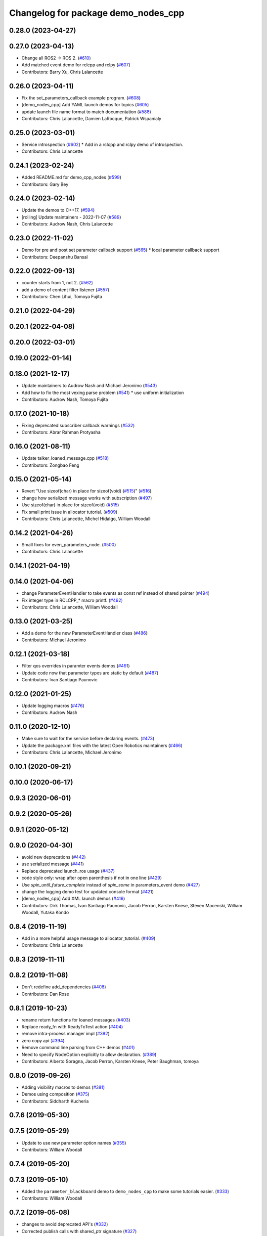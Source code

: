 ^^^^^^^^^^^^^^^^^^^^^^^^^^^^^^^^^^^^
Changelog for package demo_nodes_cpp
^^^^^^^^^^^^^^^^^^^^^^^^^^^^^^^^^^^^

0.28.0 (2023-04-27)
-------------------

0.27.0 (2023-04-13)
-------------------
* Change all ROS2 -> ROS 2. (`#610 <https://github.com/ros2/demos/issues/610>`_)
* Add matched event demo for rclcpp and rclpy (`#607 <https://github.com/ros2/demos/issues/607>`_)
* Contributors: Barry Xu, Chris Lalancette

0.26.0 (2023-04-11)
-------------------
* Fix the set_parameters_callback example program. (`#608 <https://github.com/ros2/demos/issues/608>`_)
* [demo_nodes_cpp] Add YAML launch demos for topics (`#605 <https://github.com/ros2/demos/issues/605>`_)
* update launch file name format to match documentation (`#588 <https://github.com/ros2/demos/issues/588>`_)
* Contributors: Chris Lalancette, Damien LaRocque, Patrick Wspanialy

0.25.0 (2023-03-01)
-------------------
* Service introspection (`#602 <https://github.com/ros2/demos/issues/602>`_)
  * Add in a rclcpp and rclpy demo of introspection.
* Contributors: Chris Lalancette

0.24.1 (2023-02-24)
-------------------
* Added README.md for demo_cpp_nodes (`#599 <https://github.com/ros2/demos/issues/599>`_)
* Contributors: Gary Bey

0.24.0 (2023-02-14)
-------------------
* Update the demos to C++17. (`#594 <https://github.com/ros2/demos/issues/594>`_)
* [rolling] Update maintainers - 2022-11-07 (`#589 <https://github.com/ros2/demos/issues/589>`_)
* Contributors: Audrow Nash, Chris Lalancette

0.23.0 (2022-11-02)
-------------------
* Demo for pre and post set parameter callback support (`#565 <https://github.com/ros2/demos/issues/565>`_)
  * local parameter callback support
* Contributors: Deepanshu Bansal

0.22.0 (2022-09-13)
-------------------
* counter starts from 1, not 2. (`#562 <https://github.com/ros2/demos/issues/562>`_)
* add a demo of content filter listener (`#557 <https://github.com/ros2/demos/issues/557>`_)
* Contributors: Chen Lihui, Tomoya Fujita

0.21.0 (2022-04-29)
-------------------

0.20.1 (2022-04-08)
-------------------

0.20.0 (2022-03-01)
-------------------

0.19.0 (2022-01-14)
-------------------

0.18.0 (2021-12-17)
-------------------
* Update maintainers to Audrow Nash and Michael Jeronimo (`#543 <https://github.com/ros2/demos/issues/543>`_)
* Add how to fix the most vexing parse problem (`#541 <https://github.com/ros2/demos/issues/541>`_)
  * use uniform initialization
* Contributors: Audrow Nash, Tomoya Fujita

0.17.0 (2021-10-18)
-------------------
* Fixing deprecated subscriber callback warnings (`#532 <https://github.com/ros2/demos/issues/532>`_)
* Contributors: Abrar Rahman Protyasha

0.16.0 (2021-08-11)
-------------------
* Update talker_loaned_message.cpp (`#518 <https://github.com/ros2/demos/issues/518>`_)
* Contributors: Zongbao Feng

0.15.0 (2021-05-14)
-------------------
* Revert "Use sizeof(char) in place for sizeof(void) (`#515 <https://github.com/ros2/demos/issues/515>`_)" (`#516 <https://github.com/ros2/demos/issues/516>`_)
* change how serialized message works with subscription (`#497 <https://github.com/ros2/demos/issues/497>`_)
* Use sizeof(char) in place for sizeof(void) (`#515 <https://github.com/ros2/demos/issues/515>`_)
* Fix small print issue in allocator tutorial. (`#509 <https://github.com/ros2/demos/issues/509>`_)
* Contributors: Chris Lalancette, Michel Hidalgo, William Woodall

0.14.2 (2021-04-26)
-------------------
* Small fixes for even_parameters_node. (`#500 <https://github.com/ros2/demos/issues/500>`_)
* Contributors: Chris Lalancette

0.14.1 (2021-04-19)
-------------------

0.14.0 (2021-04-06)
-------------------
* change ParameterEventHandler to take events as const ref instead of shared pointer (`#494 <https://github.com/ros2/demos/issues/494>`_)
* Fix integer type in RCLCPP\_* macro printf. (`#492 <https://github.com/ros2/demos/issues/492>`_)
* Contributors: Chris Lalancette, William Woodall

0.13.0 (2021-03-25)
-------------------
* Add a demo for the new ParameterEventHandler class (`#486 <https://github.com/ros2/demos/issues/486>`_)
* Contributors: Michael Jeronimo

0.12.1 (2021-03-18)
-------------------
* Filter qos overrides in paramter events demos (`#491 <https://github.com/ros2/demos/issues/491>`_)
* Update code now that parameter types are static by default (`#487 <https://github.com/ros2/demos/issues/487>`_)
* Contributors: Ivan Santiago Paunovic

0.12.0 (2021-01-25)
-------------------
* Update logging macros (`#476 <https://github.com/ros2/demos/issues/476>`_)
* Contributors: Audrow Nash

0.11.0 (2020-12-10)
-------------------
* Make sure to wait for the service before declaring events. (`#473 <https://github.com/ros2/demos/issues/473>`_)
* Update the package.xml files with the latest Open Robotics maintainers (`#466 <https://github.com/ros2/demos/issues/466>`_)
* Contributors: Chris Lalancette, Michael Jeronimo

0.10.1 (2020-09-21)
-------------------

0.10.0 (2020-06-17)
-------------------

0.9.3 (2020-06-01)
------------------

0.9.2 (2020-05-26)
------------------

0.9.1 (2020-05-12)
------------------

0.9.0 (2020-04-30)
------------------
* avoid new deprecations (`#442 <https://github.com/ros2/demos/issues/442>`_)
* use serialized message (`#441 <https://github.com/ros2/demos/issues/441>`_)
* Replace deprecated launch_ros usage (`#437 <https://github.com/ros2/demos/issues/437>`_)
* code style only: wrap after open parenthesis if not in one line (`#429 <https://github.com/ros2/demos/issues/429>`_)
* Use `spin_until_future_complete` instead of `spin_some` in parameters_event demo (`#427 <https://github.com/ros2/demos/issues/427>`_)
* change the logging demo test for updated console format (`#421 <https://github.com/ros2/demos/issues/421>`_)
* [demo_nodes_cpp]  Add XML launch demos (`#419 <https://github.com/ros2/demos/issues/419>`_)
* Contributors: Dirk Thomas, Ivan Santiago Paunovic, Jacob Perron, Karsten Knese, Steven Macenski, William Woodall, Yutaka Kondo

0.8.4 (2019-11-19)
------------------
* Add in a more helpful usage message to allocator_tutorial. (`#409 <https://github.com/ros2/demos/issues/409>`_)
* Contributors: Chris Lalancette

0.8.3 (2019-11-11)
------------------

0.8.2 (2019-11-08)
------------------
* Don't redefine add_dependencies (`#408 <https://github.com/ros2/demos/issues/408>`_)
* Contributors: Dan Rose

0.8.1 (2019-10-23)
------------------
* rename return functions for loaned messages (`#403 <https://github.com/ros2/demos/issues/403>`_)
* Replace ready_fn with ReadyToTest action (`#404 <https://github.com/ros2/demos/issues/404>`_)
* remove intra-process manager impl (`#382 <https://github.com/ros2/demos/issues/382>`_)
* zero copy api (`#394 <https://github.com/ros2/demos/issues/394>`_)
* Remove command line parsing from C++ demos (`#401 <https://github.com/ros2/demos/issues/401>`_)
* Need to specify NodeOption explicitly to allow declaration. (`#389 <https://github.com/ros2/demos/issues/389>`_)
* Contributors: Alberto Soragna, Jacob Perron, Karsten Knese, Peter Baughman, tomoya

0.8.0 (2019-09-26)
------------------
* Adding visibility macros to demos (`#381 <https://github.com/ros2/demos/issues/381>`_)
* Demos using composition (`#375 <https://github.com/ros2/demos/issues/375>`_)
* Contributors: Siddharth Kucheria

0.7.6 (2019-05-30)
------------------

0.7.5 (2019-05-29)
------------------
* Update to use new parameter option names (`#355 <https://github.com/ros2/demos/issues/355>`_)
* Contributors: William Woodall

0.7.4 (2019-05-20)
------------------

0.7.3 (2019-05-10)
------------------
* Added the ``parameter_blackboard`` demo to ``demo_nodes_cpp`` to make some tutorials easier. (`#333 <https://github.com/ros2/demos/issues/333>`_)
* Contributors: William Woodall

0.7.2 (2019-05-08)
------------------
* changes to avoid deprecated API's (`#332 <https://github.com/ros2/demos/issues/332>`_)
* Corrected publish calls with shared_ptr signature (`#327 <https://github.com/ros2/demos/issues/327>`_)
* Migrate launch tests to new launch_testing features & API (`#318 <https://github.com/ros2/demos/issues/318>`_)
* Contributors: Michel Hidalgo, William Woodall, ivanpauno

0.7.1 (2019-04-26)
------------------
* Updated to declare parameters. (`#241 <https://github.com/ros2/demos/issues/241>`_)
* Contributors: Shane Loretz

0.7.0 (2019-04-14)
------------------
* Moved away from deprecated rclcpp APIs. (`#321 <https://github.com/ros2/demos/issues/321>`_)
* Added launch along with launch_testing as test dependencies. (`#313 <https://github.com/ros2/demos/issues/313>`_)
* Updated for NodeOptions Node constructor. (`#308 <https://github.com/ros2/demos/issues/308>`_)
* Contributors: Emerson Knapp, Michael Carroll, Michel Hidalgo

0.6.2 (2019-01-15)
------------------

0.6.1 (2018-12-13)
------------------

0.6.0 (2018-12-07)
------------------
* Added semicolons to all RCLCPP and RCUTILS macros. (`#278 <https://github.com/ros2/demos/issues/278>`_)
* Removed parameter node, all nodes take parameter by default now (`#265 <https://github.com/ros2/demos/issues/265>`_)
* Added example of registering custom parameter validation callbacks (`#273 <https://github.com/ros2/demos/issues/273>`_)
* Removed imu_listener node (`#272 <https://github.com/ros2/demos/issues/272>`_)
* Refined demo_nodes_cpp source codes (`#269 <https://github.com/ros2/demos/issues/269>`_)
* Fixed typo in comment (`#268 <https://github.com/ros2/demos/issues/268>`_)
* Removed rosidl deps as this package doesnt generate any messages (`#264 <https://github.com/ros2/demos/issues/264>`_)
* Fixed no return code for main() in several files (`#266 <https://github.com/ros2/demos/issues/266>`_)
* Contributors: Chris Lalancette, Mikael Arguedas, Yutaka Kondo, testkit

0.5.1 (2018-06-28)
------------------

0.5.0 (2018-06-27)
------------------
* Reduced the publishing of the allocator_tutorial to 100Hz. (`#257 <https://github.com/ros2/demos/issues/257>`_)
  * Signed-off-by: Chris Lalancette <clalancette@openrobotics.org>
* Removed the now obsolete ros2param executable, use ``ros2 param`` instead. (`#251 <https://github.com/ros2/demos/issues/251>`_)
* Fixed a potiential nullptr dereference issue in ``demo_nodes_cpp``. (`#242 <https://github.com/ros2/demos/issues/242>`_)
* Added demo nodes which use the new serialized message typed publishers and subscriptions. (`#185 <https://github.com/ros2/demos/issues/185>`_)
* Added a new-style launch file for the talker and listener demo nodes, called ``talker_listener.launch.py``. (`#244 <https://github.com/ros2/demos/issues/244>`_)
* Updated launch files to account for the "old launch" getting renamespaced as ``launch`` -> ``launch.legacy``. (`#239 <https://github.com/ros2/demos/issues/239>`_)
* Updated to handle refactor of the ``ParameterVariant`` class. (`#237 <https://github.com/ros2/demos/issues/237>`_)
* Updated to account for the fact that the ROS Parameter services starts automatically now. (`#236 <https://github.com/ros2/demos/issues/236>`_)
* Added some uses of parameter arrays to the ``set_and_get_parameters`` demo. (`#235 <https://github.com/ros2/demos/issues/235>`_)
* Contributors: Chris Lalancette, Dirk Thomas, Karsten Knese, Mikael Arguedas, Shane Loretz, William Woodall, cshen
